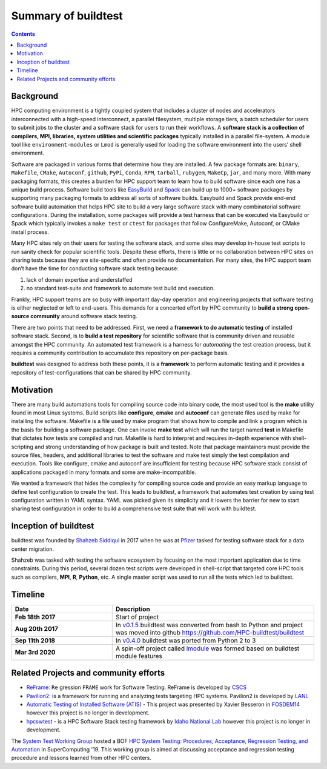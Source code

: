 .. _summary_of_buildtest:

Summary of buildtest
======================


.. contents::
   :backlinks: none

Background
------------

HPC computing environment is a tightly coupled system that includes a cluster of
nodes and accelerators interconnected with a high-speed interconnect, a parallel
filesystem, multiple storage tiers, a batch scheduler for users to submit
jobs to the cluster and a software stack for users to run their workflows. A
**software stack is a collection of compilers, MPI, libraries, system utilities and scientific packages**
typically installed in a parallel file-system. A module tool like
``environment-modules`` or ``Lmod`` is generally used for loading the software
environment into the users’ shell environment.

Software are packaged in various forms that determine how they are installed. A
few package formats are: ``binary``, ``Makefile``, ``CMake``, ``Autoconf``,
``github``, ``PyPi``, ``Conda``, ``RPM``, ``tarball``, ``rubygem``, ``MakeCp``,
``jar``, and many more. With many packaging formats, this creates a burden for
HPC support team to learn how to build software since each one has a unique
build process. Software build tools like `EasyBuild <https://easybuild.readthedocs.io/en/latest/>`_
and `Spack <https://spack.readthedocs.io/en/latest/>`_ can build up to 1000+
software packages by supporting many packaging formats to address all sorts of
software builds. Easybuild and Spack provide end-end software build automation
that helps HPC site to build a very large software stack with many combinatorial
software configurations. During the installation, some packages will provide a
test harness that can be executed via Easybuild or Spack which typically invokes
a ``make test`` or ``ctest`` for packages that follow ConfigureMake, Autoconf,
or CMake install process.

Many HPC sites rely on their users for testing the software stack, and some sites
may develop in-house test scripts to run sanity check for popular scientific
tools. Despite these efforts, there is little or no collaboration between HPC
sites on sharing tests because they are site-specific and often provide no
documentation. For many sites, the HPC support team don’t have the time for
conducting software stack testing because:

1. lack of domain expertise and understaffed
2. no standard test-suite and framework to automate test build and execution.

Frankly, HPC support teams are so busy with important day-day operation and
engineering projects that software testing is either neglected or left to
end-users. This demands for a concerted effort by HPC community to
**build a strong open-source community** around software stack testing.

There are two points that need to be addressed. First, we need a
**framework to do automatic testing** of installed software stack. Second, is to
**build a test repository** for scientific software that is community driven and
reusable amongst the HPC community. An automated test framework is a harness for
*automating* the test creation process, but it requires a community contribution
to accumulate this repository on per-package basis.

**buildtest** was designed to address both these points, it is a **framework** to
perform automatic testing and it provides a repository of test-configurations
that can be shared by HPC community.


Motivation
-----------

There are many build automations tools for compiling source code into binary code,
the most used tool is the **make** utility found in most Linux systems. Build
scripts like **configure**, **cmake** and **autoconf** can generate files
used by make for installing the software. Makefile is a file used by make
program that shows how to compile and link a program which is the basis for
building a software package. One can invoke **make test** which will run the
target named **test** in Makefile that dictates how tests are compiled and run.
Makefile is hard to interpret and requires in-depth experience with
shell-scripting and strong understanding of how package is built and tested.
Note that package maintainers must provide the source files, headers, and
additional libraries to test the software and make test simply the test
compilation and execution. Tools like configure, cmake and autoconf are
insufficient for testing because HPC software stack consist of applications
packaged in many formats and some are make-incompatible.

We wanted a framework that hides the complexity for compiling source code and
provide an easy markup language to define test configuration to create the test.
This leads to buildtest, a framework that automates test creation by using test
configuration written in YAML syntax. YAML was picked given its simplicity and
it lowers the barrier for new to start sharing test configuration in order to
build a comprehensive test suite that will work with buildtest.

Inception of buildtest
---------------------------

buildtest was founded by `Shahzeb Siddiqui <https://github.com/shahzebsiddiqui>`_
in 2017 when he was at `Pfizer <https://www.pfizer.com/>`_ tasked for testing
software stack for a data center migration.

Shahzeb was tasked with testing the software ecosystem by focusing on the most
important application due to time constraints. During this period, several dozen
test scripts were developed in shell-script that targeted core HPC tools such as
compilers, **MPI**, **R**, **Python**, etc. A single master script was used to
run all the tests which led to buildtest.

Timeline
---------

.. csv-table::
    :header: "Date", "Description"
    :widths: 30, 60

    **Feb 18th 2017**,"Start of project"
    **Aug 20th 2017**,"In `v0.1.5 <https://github.com/buildtesters/buildtest/releases/tag/v0.1.5>`_ buildtest was converted from bash to Python and project was moved into github https://github.com/HPC-buildtest/buildtest"
    **Sep 11th 2018**,"In `v0.4.0 <https://github.com/buildtesters/buildtest/releases/tag/v0.4.0>`_ buildtest was ported from Python 2 to 3"
    **Mar 3rd 2020**,"A spin-off project called `lmodule <https://lmodule.readthedocs.io/en/latest/>`_ was formed based on buildtest module features"


Related Projects and community efforts
---------------------------------------

- `ReFrame: <https://reframe-hpc.readthedocs.io/en/stable/>`_ ``Re`` gression ``FRAME`` work for Software Testing. ReFrame is developed by `CSCS <https://www.cscs.ch/>`_

- `Pavilion2: <https://github.com/hpc/pavilion2>`_ is a framework for running and analyzing tests targeting HPC systems. Pavilion2 is developed by `LANL <https://www.lanl.gov/>`_

- `Automatic Testing of Installed Software (ATIS) <https://github.com/besserox/ATIS>`_ - This project was presented by Xavier Besseron in `FOSDEM14 <https://archive.fosdem.org/2014/schedule/event/hpc_devroom_automatic_testing/>`_ however this project is no longer in development.

- `hpcswtest <https://github.com/idaholab/hpcswtest>`_ - is a HPC Software Stack testing framework by `Idaho National Lab <http://www.inl.gov>`_ however this project is no longer in development.


The `System Test Working Group <https://github.com/olcf/hpc-system-test-wg>`_ hosted
a BOF `HPC System Testing: Procedures, Acceptance, Regression Testing, and Automation <https://sc19.supercomputing.org/presentation/?id=bof195&sess=sess324>`_
in SuperComputing '19. This working group is aimed at discussing acceptance and regression
testing procedure and lessons learned from other HPC centers.